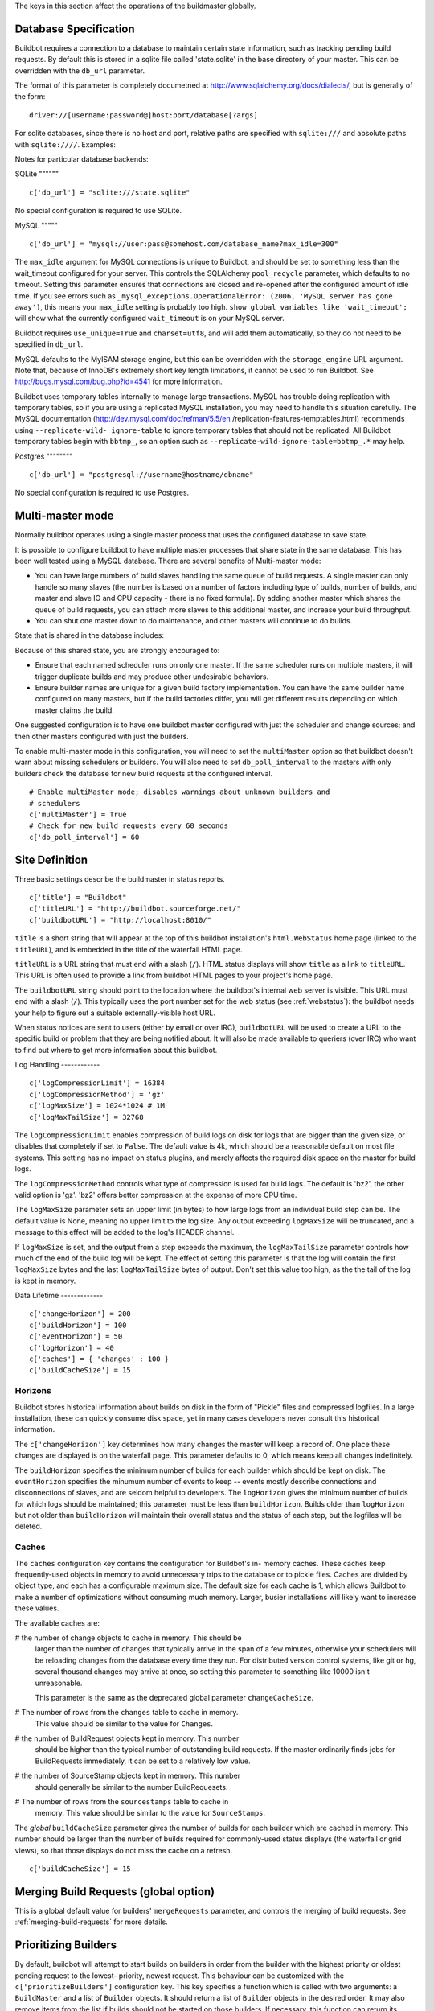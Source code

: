 The keys in this section affect the operations of the buildmaster globally.

.. _database-specification:

Database Specification
----------------------

Buildbot requires a connection to a database to maintain certain state
information, such as tracking pending build requests.  By default this is
stored in a sqlite file called 'state.sqlite' in the base directory of your
master.  This can be overridden with the ``db_url`` parameter.

The format of this parameter is completely documetned at
http://www.sqlalchemy.org/docs/dialects/, but is generally of the form::

    driver://[username:password@]host:port/database[?args]

For sqlite databases, since there is no host and port, relative paths are
specified with ``sqlite:///`` and absolute paths with ``sqlite:////``.
Examples:

Notes for particular database backends:

SQLite
"""""" ::

    c['db_url'] = "sqlite:///state.sqlite"

No special configuration is required to use SQLite.

MySQL
""""" ::

    c['db_url'] = "mysql://user:pass@somehost.com/database_name?max_idle=300"

The ``max_idle`` argument for MySQL connections is unique to Buildbot, and
should be set to something less than the wait_timeout configured for your
server.  This controls the SQLAlchemy ``pool_recycle`` parameter, which
defaults to no timeout.  Setting this parameter ensures that connections are
closed and re-opened after the configured amount of idle time.  If you see
errors such as ``_mysql_exceptions.OperationalError: (2006, 'MySQL server has
gone away')``, this means your ``max_idle`` setting is probably too high.
``show global variables like 'wait_timeout';`` will show what the currently
configured ``wait_timeout`` is on your MySQL server.

Buildbot requires ``use_unique=True`` and ``charset=utf8``, and will add them
automatically, so they do not need to be specified in ``db_url``.

MySQL defaults to the MyISAM storage engine, but this can be overridden with
the ``storage_engine`` URL argument.  Note that, because of InnoDB's extremely
short key length limitations, it cannot be used to run Buildbot.  See
http://bugs.mysql.com/bug.php?id=4541 for more information.

Buildbot uses temporary tables internally to manage large transactions.  MySQL
has trouble doing replication with temporary tables, so if you are using a
replicated MySQL installation, you may need to handle this situation
carefully. The MySQL documentation (http://dev.mysql.com/doc/refman/5.5/en
/replication-features-temptables.html) recommends using ``--replicate-wild-
ignore-table`` to ignore temporary tables that should not be replicated.  All
Buildbot temporary tables begin with ``bbtmp_``, so an option such as
``--replicate-wild-ignore-table=bbtmp_.*`` may help.

Postgres
"""""""" ::

    c['db_url'] = "postgresql://username@hostname/dbname"

No special configuration is required to use Postgres.

Multi-master mode
-----------------

Normally buildbot operates using a single master process that uses the
configured database to save state.

It is possible to configure buildbot to have multiple master processes that
share state in the same database.  This has been well tested using a MySQL
database.  There are several benefits of Multi-master mode:

*   You can have large numbers of build slaves handling the same queue
    of build requests.  A single master can only handle so many slaves
    (the number is based on a number of factors including type of
    builds, number of builds, and master and slave IO and CPU capacity
    - there is no fixed formula).  By adding another master which
    shares the queue of build requests, you can attach more slaves to
    this additional master, and increase your build throughput.

*   You can shut one master down to do maintenance, and other masters
    will continue to do builds.

State that is shared in the database includes:

Because of this shared state, you are strongly encouraged to:

*   Ensure that each named scheduler runs on only one master.  If the
    same scheduler runs on multiple masters, it will trigger duplicate
    builds and may produce other undesirable behaviors.

*   Ensure builder names are unique for a given build factory
    implementation.  You can have the same builder name configured on
    many masters, but if the build factories differ, you will get
    different results depending on which master claims the build.

One suggested configuration is to have one buildbot master configured with
just the scheduler and change sources; and then other masters configured with
just the builders.

To enable multi-master mode in this configuration, you will need to set the
``multiMaster`` option so that buildbot doesn't warn about missing schedulers
or builders.  You will also need to set ``db_poll_interval`` to the masters
with only builders check the database for new build requests at the configured
interval. ::

    # Enable multiMaster mode; disables warnings about unknown builders and
    # schedulers
    c['multiMaster'] = True
    # Check for new build requests every 60 seconds
    c['db_poll_interval'] = 60

Site Definition
---------------

Three basic settings describe the buildmaster in status reports. ::

    c['title'] = "Buildbot"
    c['titleURL'] = "http://buildbot.sourceforge.net/"
    c['buildbotURL'] = "http://localhost:8010/"

.. index::
    single: c['title']

``title`` is a short string that will appear at the top of this buildbot
installation's ``html.WebStatus`` home page (linked to the ``titleURL``), and
is embedded in the title of the waterfall HTML page.

.. index::
    single: c['titleURL']

``titleURL`` is a URL string that must end with a slash (``/``). HTML status
displays will show ``title`` as a link to ``titleURL``.  This URL is often
used to provide a link from buildbot HTML pages to your project's home page.

.. index::
    single: c['buildbotURL']

The ``buildbotURL`` string should point to the location where the buildbot's
internal web server is visible. This URL must end with a slash (``/``). This
typically uses the port number set for the web status (see :ref:`webstatus`):
the buildbot needs your help to figure out a suitable externally-visible host
URL.

When status notices are sent to users (either by email or over IRC),
``buildbotURL`` will be used to create a URL to the specific build or problem
that they are being notified about. It will also be made available to queriers
(over IRC) who want to find out where to get more information about this
buildbot.

Log Handling
------------ ::

    c['logCompressionLimit'] = 16384
    c['logCompressionMethod'] = 'gz'
    c['logMaxSize'] = 1024*1024 # 1M
    c['logMaxTailSize'] = 32768

.. index::
    single: c['logCompressionLimit']

The ``logCompressionLimit`` enables compression of build logs on disk for logs
that are bigger than the given size, or disables that completely if set to
``False``. The default value is 4k, which should be a reasonable default on
most file systems. This setting has no impact on status plugins, and merely
affects the required disk space on the master for build logs.

.. index::
    single: c['logCompressionMethod']

The ``logCompressionMethod`` controls what type of compression is used for
build logs.  The default is 'bz2', the other valid option is 'gz'.  'bz2'
offers better compression at the expense of more CPU time.

.. index::
    single: c['logMaxSize']

The ``logMaxSize`` parameter sets an upper limit (in bytes) to how large logs
from an individual build step can be.  The default value is None, meaning no
upper limit to the log size.  Any output exceeding ``logMaxSize`` will be
truncated, and a message to this effect will be added to the log's HEADER
channel.

.. index::
    single: c['logMaxTailSize']

If ``logMaxSize`` is set, and the output from a step exceeds the maximum, the
``logMaxTailSize`` parameter controls how much of the end of the build log
will be kept.  The effect of setting this parameter is that the log will
contain the first ``logMaxSize`` bytes and the last ``logMaxTailSize`` bytes
of output.  Don't set this value too high, as the the tail of the log is kept
in memory.

Data Lifetime
------------- ::

    c['changeHorizon'] = 200
    c['buildHorizon'] = 100
    c['eventHorizon'] = 50
    c['logHorizon'] = 40
    c['caches'] = { 'changes' : 100 }
    c['buildCacheSize'] = 15

.. index::
    single: c['caches']
    single: c['logHorizon']
    single: c['buildCacheSize']
    single: c['changeHorizon']
    single: c['buildHorizon']
    single: c['eventHorizon']
    single: c['changeCacheSize']

Horizons
""""""""

Buildbot stores historical information about builds on disk in the form of
"Pickle" files and compressed logfiles.  In a large installation, these can
quickly consume disk space, yet in many cases developers never consult this
historical information.

The ``c['changeHorizon']`` key determines how many changes the master will
keep a record of. One place these changes are displayed is on the waterfall
page.  This parameter defaults to 0, which means keep all changes
indefinitely.

The ``buildHorizon`` specifies the minimum number of builds for each builder
which should be kept on disk.  The ``eventHorizon`` specifies the minumum
number of events to keep -- events mostly describe connections and
disconnections of slaves, and are seldom helpful to developers.  The
``logHorizon`` gives the minimum number of builds for which logs should be
maintained; this parameter must be less than ``buildHorizon``. Builds older
than ``logHorizon`` but not older than ``buildHorizon`` will maintain their
overall status and the status of each step, but the logfiles will be deleted.

Caches
""""""

The ``caches`` configuration key contains the configuration for Buildbot's in-
memory caches.  These caches keep frequently-used objects in memory to avoid
unnecessary trips to the database or to pickle files.  Caches are divided by
object type, and each has a configurable maximum size.  The default size for
each cache is 1, which allows Buildbot to make a number of optimizations
without consuming much memory.  Larger, busier installations will likely want
to increase these values.

The available caches are:

#   the number of change objects to cache in memory.  This should be
    larger than the number of changes that typically arrive in the
    span of a few minutes, otherwise your schedulers will be reloading
    changes from the database every time they run.  For distributed
    version control systems, like git or hg, several thousand changes
    may arrive at once, so setting this parameter to something like
    10000 isn't unreasonable.

    This parameter is the same as the deprecated global parameter
    ``changeCacheSize``.

#   The number of rows from the ``changes`` table to cache in memory.
    This value should be similar to the value for ``Changes``.

#   the number of BuildRequest objects kept in memory.  This number
    should be higher than the typical number of outstanding build
    requests.  If the master ordinarily finds jobs for BuildRequests
    immediately, it can be set to a relatively low value.

#   the number of SourceStamp objects kept in memory.  This number
    should generally be similar to the number BuildRequesets.

#   The number of rows from the ``sourcestamps`` table to cache in
    memory.  This value should be similar to the value for
    ``SourceStamps``.

The *global* ``buildCacheSize`` parameter gives the number of builds for each
builder which are cached in memory.  This number should be larger than the
number of builds required for commonly-used status displays (the waterfall or
grid views), so that those displays do not miss the cache on a refresh. ::

    c['buildCacheSize'] = 15

.. _merging-build-requests--global-option-:

Merging Build Requests (global option)
--------------------------------------

.. index::
    single: c['mergeRequests']

This is a global default value for builders' ``mergeRequests`` parameter, and
controls the merging of build requests.  See :ref:`merging-build-requests` for
more details.

.. _prioritizing-builders:

Prioritizing Builders
---------------------

.. index::
    single: c['prioritizeBuilders']

By default, buildbot will attempt to start builds on builders in order from
the builder with the highest priority or oldest pending request to the lowest-
priority, newest request. This behaviour can be customized with the
``c['prioritizeBuilders']`` configuration key.  This key specifies a function
which is called with two arguments: a ``BuildMaster`` and a list of
``Builder`` objects. It should return a list of ``Builder`` objects in the
desired order.  It may also remove items from the list if builds should not be
started on those builders.  If necessary, this function can return its results
via a Deferred (it is called with ``maybeDeferred``).

This parameter controls the order in which builders are activated.  It does
not affect the order in which a builder processes the build requests in its
queue. For that purpose, see see :ref:`prioritizing-builds`. ::

    def prioritizeBuilders(buildmaster, builders):
        """Prioritize builders.  'finalRelease' builds have the highest
        priority, so they should be built before running tests, or
        creating builds."""
        builderPriorities = {
            "finalRelease": 0,
            "test": 1,
            "build": 2,
        }
        builders.sort(key=lambda b: builderPriorities.get(b.name, 0))
        return builders

    c['prioritizeBuilders'] = prioritizeBuilders

.. _setting-the-pb-port-for-slaves:

Setting the PB Port for Slaves
------------------------------

.. index::
    single: c['slavePortnum'] ::

    c['slavePortnum'] = 10000

The buildmaster will listen on a TCP port of your choosing for connections
from buildslaves. It can also use this port for connections from remote Change
Sources, status clients, and debug tools. This port should be visible to the
outside world, and you'll need to tell your buildslave admins about your
choice.

It does not matter which port you pick, as long it is externally visible,
however you should probably use something larger than 1024, since most
operating systems don't allow non-root processes to bind to low-numbered
ports. If your buildmaster is behind a firewall or a NAT box of some sort, you
may have to configure your firewall to permit inbound connections to this
port.

``c['slavePortnum']`` is a *strports* specification string, defined in the
``twisted.application.strports`` module (try ``pydoc
twisted.application.strports`` to get documentation on the format). This means
that you can have the buildmaster listen on a localhost-only port by doing::

    c['slavePortnum'] = "tcp:10000:interface=127.0.0.1"

This might be useful if you only run buildslaves on the same machine, and they
are all configured to contact the buildmaster at ``localhost:10000``.

Defining Global Properties
--------------------------

.. index::
    single: c['properties']
    single: Properties

The ``'properties'`` configuration key defines a dictionary of properties that
will be available to all builds started by the buildmaster::

    c['properties'] = {
        'Widget-version' : '1.2',
        'release-stage' : 'alpha'
    }

.. _debug-options:

Debug Options
-------------

.. index::
    single: c['debugPassword']

If you set ``c['debugPassword']``, then you can connect to the buildmaster
with the diagnostic tool launched by ``buildbot debugclient MASTER:PORT``.
From this tool, you can reload the config file, manually force builds, and
inject changes, which may be useful for testing your buildmaster without
actually commiting changes to your repository (or before you have the Change
Sources set up). The debug tool uses the same port number as the slaves do:
``c['slavePortnum']``, and is authenticated with this password. ::

    c['debugPassword'] = "debugpassword"

.. index::
    single: c['manhole']

If you set ``c['manhole']`` to an instance of one of the classes in
``buildbot.manhole``, you can telnet or ssh into the buildmaster and get an
interactive Python shell, which may be useful for debugging buildbot
internals. It is probably only useful for buildbot developers. It exposes full
access to the buildmaster's account (including the ability to modify and
delete files), so it should not be enabled with a weak or easily guessable
password.

There are three separate ``Manhole`` classes. Two of them use SSH, one uses
unencrypted telnet. Two of them use a username+password combination to grant
access, one of them uses an SSH-style ``authorized_keys`` file which contains
a list of ssh public keys.

Note that using any Manhole requires that ``pycrypto`` and ``pyasn1`` be
installed.  These are not part of the normal Buildbot dependencies.

:buildbot.manhole.AuthorizedKeysManhole: You construct this with the
    name of a file that contains one SSH public key per line, just
    like ``~/.ssh/authorized_keys``. If you provide a non-absolute
    filename, it will be interpreted relative to the buildmaster's
    base directory.

:buildbot.manhole.PasswordManhole: This one accepts SSH connections
    but asks for a username and password when authenticating. It
    accepts only one such pair.

:buildbot.manhole.TelnetManhole: This accepts regular unencrypted
    telnet connections, and asks for a username/password pair before
    providing access. Because this username/password is transmitted in
    the clear, and because Manhole access to the buildmaster is
    equivalent to granting full shell privileges to both the
    buildmaster and all the buildslaves (and to all accounts which
    then run code produced by the buildslaves), it is highly
    recommended that you use one of the SSH manholes instead. ::

    # some examples:
    from buildbot import manhole
    c['manhole'] = manhole.AuthorizedKeysManhole(1234, "authorized_keys")
    c['manhole'] = manhole.PasswordManhole(1234, "alice", "mysecretpassword")
    c['manhole'] = manhole.TelnetManhole(1234, "bob", "snoop_my_password_please")

The ``Manhole`` instance can be configured to listen on a specific port. You
may wish to have this listening port bind to the loopback interface (sometimes
known as "lo0", "localhost", or 127.0.0.1) to restrict access to clients which
are running on the same host. ::

    from buildbot.manhole import PasswordManhole
    c['manhole'] = PasswordManhole("tcp:9999:interface=127.0.0.1","admin","passwd")

To have the ``Manhole`` listen on all interfaces, use ``"tcp:9999"`` or simply
9999. This port specification uses ``twisted.application.strports``, so you
can make it listen on SSL or even UNIX-domain sockets if you want.

The buildmaster's SSH server will use a different host key than the normal
sshd running on a typical unix host. This will cause the ssh client to
complain about a "host key mismatch", because it does not realize there are
two separate servers running on the same host. To avoid this, use a clause
like the following in your ``.ssh/config`` file::

    Host remotehost-buildbot
     HostName remotehost
     HostKeyAlias remotehost-buildbot
     Port 9999
     # use 'user' if you use PasswordManhole and your name is not 'admin'.
     # if you use AuthorizedKeysManhole, this probably doesn't matter.
     User admin

Using Manhole
"""""""""""""

After you have connected to a manhole instance, you will find yourself at a
Python prompt.  You have access to two objects: ``master`` (the BuildMaster)
and ``status`` (the master's Status object).  Most interesting objects on the
master can be reached from these two objects.

To aid in navigation, the ``show`` method is defined.  It displays the non-
method attributes of an object.

A manhole session might look like::

    >>> show(master)
    data attributes of <buildbot.master.BuildMaster instance at 0x7f7a4ab7df38>
                           basedir : '/home/dustin/code/buildbot/t/buildbot/'...
                         botmaster : <type 'instance'>
                    buildCacheSize : None
                      buildHorizon : None
                       buildbotURL : http://localhost:8010/
                   changeCacheSize : None
                        change_svc : <type 'instance'>
                    configFileName : master.cfg
                                db : <class 'buildbot.db.connector.DBConnector'>
                  db_poll_interval : None
                            db_url : sqlite:///state.sqlite
                                  ...
    >>> show(master.botmaster.builders['win32'])
    data attributes of <Builder ''builder'' at 48963528>
                                  ...
    >>> win32 = _
    >>> win32.category = 'w32'

.. _metrics-options:

Metrics Options
---------------

``c['metrics'] = dict(log_interval=10, periodic_interval=10)``

``c['metrics']`` can be a dictionary that configures various aspects of the
metrics subsystem. If ``c['metrics']`` is None, then metrics collection,
logging and reporting will be disabled.

``log_interval`` determines how often metrics should be logged to twistd.log.
It default to 60s. If set to 0 or None, then logging of metrics will be
disabled. This value can be changed via a reconfig.

``periodic_interval`` determines how often various non-event based metrics are
collected, such as memory usage, uncollectable garbage, reactor delay. This
defaults to 10s. If set to 0 or None, then periodic collection of this data is
disabled. This value can also be changed via a reconifg.

Read more about metrics in the :ref:`metrics` section of the documentation.